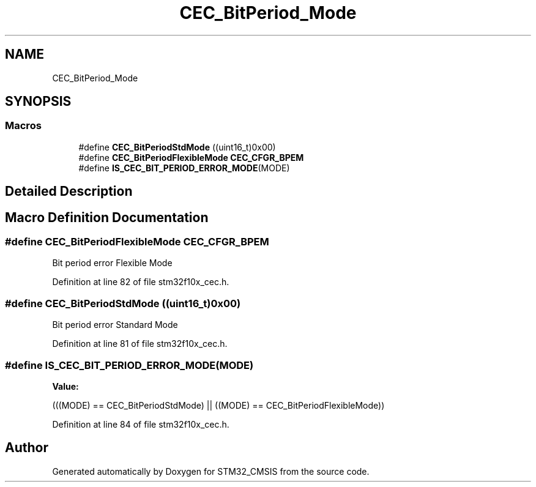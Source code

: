 .TH "CEC_BitPeriod_Mode" 3 "Sun Apr 16 2017" "STM32_CMSIS" \" -*- nroff -*-
.ad l
.nh
.SH NAME
CEC_BitPeriod_Mode
.SH SYNOPSIS
.br
.PP
.SS "Macros"

.in +1c
.ti -1c
.RI "#define \fBCEC_BitPeriodStdMode\fP   ((uint16_t)0x00)"
.br
.ti -1c
.RI "#define \fBCEC_BitPeriodFlexibleMode\fP   \fBCEC_CFGR_BPEM\fP"
.br
.ti -1c
.RI "#define \fBIS_CEC_BIT_PERIOD_ERROR_MODE\fP(MODE)"
.br
.in -1c
.SH "Detailed Description"
.PP 

.SH "Macro Definition Documentation"
.PP 
.SS "#define CEC_BitPeriodFlexibleMode   \fBCEC_CFGR_BPEM\fP"
Bit period error Flexible Mode 
.PP
Definition at line 82 of file stm32f10x_cec\&.h\&.
.SS "#define CEC_BitPeriodStdMode   ((uint16_t)0x00)"
Bit period error Standard Mode 
.PP
Definition at line 81 of file stm32f10x_cec\&.h\&.
.SS "#define IS_CEC_BIT_PERIOD_ERROR_MODE(MODE)"
\fBValue:\fP
.PP
.nf
(((MODE) == CEC_BitPeriodStdMode) || \
                                            ((MODE) == CEC_BitPeriodFlexibleMode))
.fi
.PP
Definition at line 84 of file stm32f10x_cec\&.h\&.
.SH "Author"
.PP 
Generated automatically by Doxygen for STM32_CMSIS from the source code\&.
